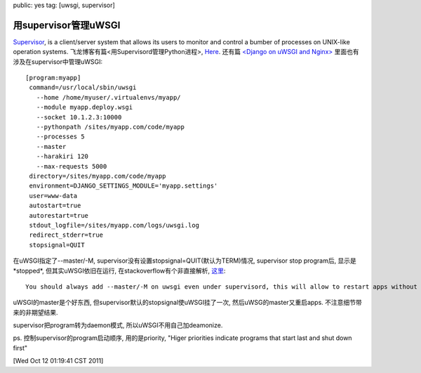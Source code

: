public: yes
tag: [uwsgi, supervisor]

========================
 用supervisor管理uWSGI
========================


`Supervisor <http://supervisord.org>`_, is a client/server system that allows its users to monitor and control a bumber of processes on UNIX-like operation systems. 飞龙博客有篇<用Supervisord管理Python进程>, `Here <http://feilong.me/2011/03/monitor-processes-with-supervisord>`_. 还有篇 `<Django on uWSGI and Nginx> <http://brandonkonkle.com/blog/2010/sep/14/django-uwsgi-and-nginx/>`_ 里面也有涉及在supervisor中管理uWSGI::

   [program:myapp]
    command=/usr/local/sbin/uwsgi
      --home /home/myuser/.virtualenvs/myapp/
      --module myapp.deploy.wsgi
      --socket 10.1.2.3:10000
      --pythonpath /sites/myapp.com/code/myapp
      --processes 5
      --master
      --harakiri 120
      --max-requests 5000
    directory=/sites/myapp.com/code/myapp
    environment=DJANGO_SETTINGS_MODULE='myapp.settings'
    user=www-data
    autostart=true
    autorestart=true
    stdout_logfile=/sites/myapp.com/logs/uwsgi.log
    redirect_stderr=true
    stopsignal=QUIT

在uWSGI指定了--master/-M, supervisor没有设置stopsignal=QUIT(默认为TERM)情况, supervisor stop program后, 显示是*stopped*, 但其实uWSGI依旧在运行, 在stackoverflow有个非直接解析, `这里 <http://stackoverflow.com/questions/5430370/django-uwsgi-nginx-process-dies-for-no-reason>`_::
  
   You should always add --master/-M on uwsgi even under supervisord, this will allow to restart apps without losing the socket (and without spitting out an error to clients during restart).

uWSGI的master是个好东西, 但supervisor默认的stopsignal使uWSGI挂了一次, 然后uWSG的master又重启apps. 不注意细节带来的非期望结果.

supervisor把program转为daemon模式, 所以uWSGI不用自己加deamonize.

ps. 控制supervisor的program启动顺序, 用的是priority, "Higer priorities indicate programs that start last and shut down first"

[Wed Oct 12 01:19:41 CST 2011]



   

